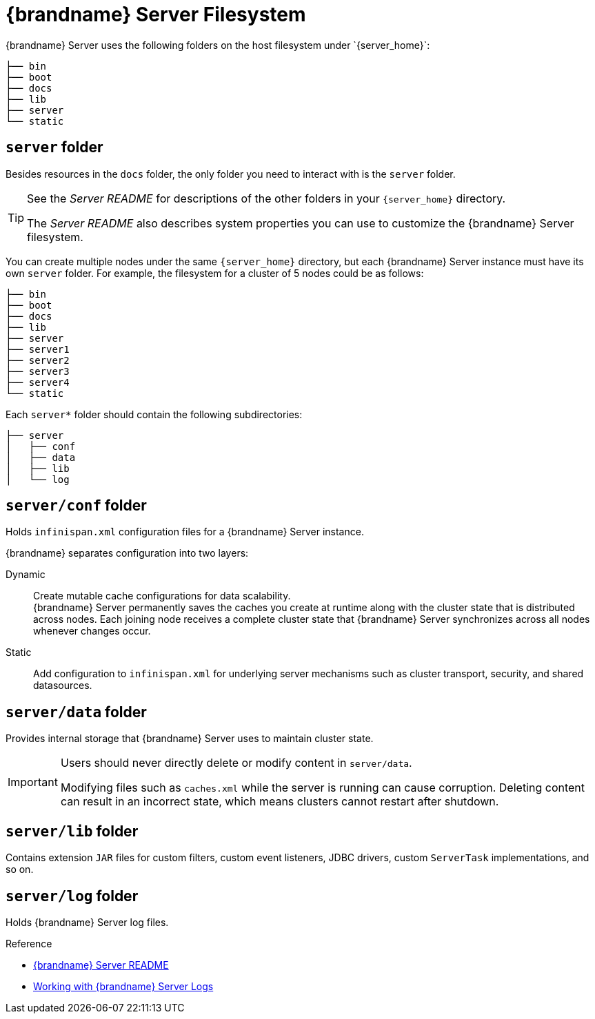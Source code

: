 [id='server_directory_structure-{context}']
= {brandname} Server Filesystem
{brandname} Server uses the following folders on the host filesystem under `{server_home}`:

[source,options="nowrap",subs=attributes+]
----
├── bin
├── boot
├── docs
├── lib
├── server
└── static
----

== `server` folder

Besides resources in the `docs` folder, the only folder you need to interact with is the `server` folder.

[TIP]
====
See the _Server README_ for descriptions of the other folders in your `{server_home}` directory.

The _Server README_ also describes system properties you can use to customize the {brandname} Server filesystem.
====

You can create multiple nodes under the same `{server_home}` directory, but each {brandname} Server instance must have its own `server` folder.
For example, the filesystem for a cluster of 5 nodes could be as follows:

[source,options="nowrap",subs=attributes+]
----
├── bin
├── boot
├── docs
├── lib
├── server
├── server1
├── server2
├── server3
├── server4
└── static
----

Each `server*` folder should contain the following subdirectories:

[source,options="nowrap",subs=attributes+]
----
├── server
│   ├── conf
│   ├── data
│   ├── lib
│   └── log
----

== `server/conf` folder
Holds `infinispan.xml` configuration files for a {brandname} Server instance.

{brandname} separates configuration into two layers:

Dynamic:: Create mutable cache configurations for data scalability. +
{brandname} Server permanently saves the caches you create at runtime along with the cluster state that is distributed across nodes.
Each joining node receives a complete cluster state that {brandname} Server synchronizes across all nodes whenever changes occur.
Static:: Add configuration to `infinispan.xml` for underlying server mechanisms such as cluster transport, security, and shared datasources.

== `server/data` folder
Provides internal storage that {brandname} Server uses to maintain cluster state.

[IMPORTANT]
====
Users should never directly delete or modify content in `server/data`.

Modifying files such as `caches.xml` while the server is running can cause corruption.
Deleting content can result in an incorrect state, which means clusters cannot restart after shutdown.
====

== `server/lib` folder
Contains extension `JAR` files for custom filters, custom event listeners, JDBC drivers, custom `ServerTask` implementations, and so on.

== `server/log` folder
Holds {brandname} Server log files.

.Reference

* link:{runtime_readme}[{brandname} Server README]
* link:#logs[Working with {brandname} Server Logs]
ifdef::productized[]
* link:https://access.redhat.com/solutions/5455731[What is stored in the <server>/data directory used by a RHDG server] (:RedHat: Knowledgebase)
endif::productized[]
